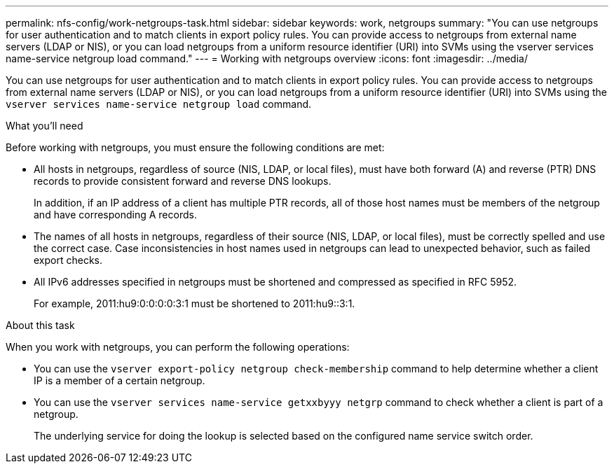 ---
permalink: nfs-config/work-netgroups-task.html
sidebar: sidebar
keywords: work, netgroups
summary: "You can use netgroups for user authentication and to match clients in export policy rules. You can provide access to netgroups from external name servers (LDAP or NIS), or you can load netgroups from a uniform resource identifier (URI) into SVMs using the vserver services name-service netgroup load command."
---
= Working with netgroups overview 
:icons: font
:imagesdir: ../media/

[.lead]
You can use netgroups for user authentication and to match clients in export policy rules. You can provide access to netgroups from external name servers (LDAP or NIS), or you can load netgroups from a uniform resource identifier (URI) into SVMs using the `vserver services name-service netgroup load` command.

.What you'll need

Before working with netgroups, you must ensure the following conditions are met:

* All hosts in netgroups, regardless of source (NIS, LDAP, or local files), must have both forward (A) and reverse (PTR) DNS records to provide consistent forward and reverse DNS lookups.
+
In addition, if an IP address of a client has multiple PTR records, all of those host names must be members of the netgroup and have corresponding A records.

* The names of all hosts in netgroups, regardless of their source (NIS, LDAP, or local files), must be correctly spelled and use the correct case. Case inconsistencies in host names used in netgroups can lead to unexpected behavior, such as failed export checks.
* All IPv6 addresses specified in netgroups must be shortened and compressed as specified in RFC 5952.
+
For example, 2011:hu9:0:0:0:0:3:1 must be shortened to 2011:hu9::3:1.

.About this task

When you work with netgroups, you can perform the following operations:

* You can use the `vserver export-policy netgroup check-membership` command to help determine whether a client IP is a member of a certain netgroup.
* You can use the `vserver services name-service getxxbyyy netgrp` command to check whether a client is part of a netgroup.
+
The underlying service for doing the lookup is selected based on the configured name service switch order.
